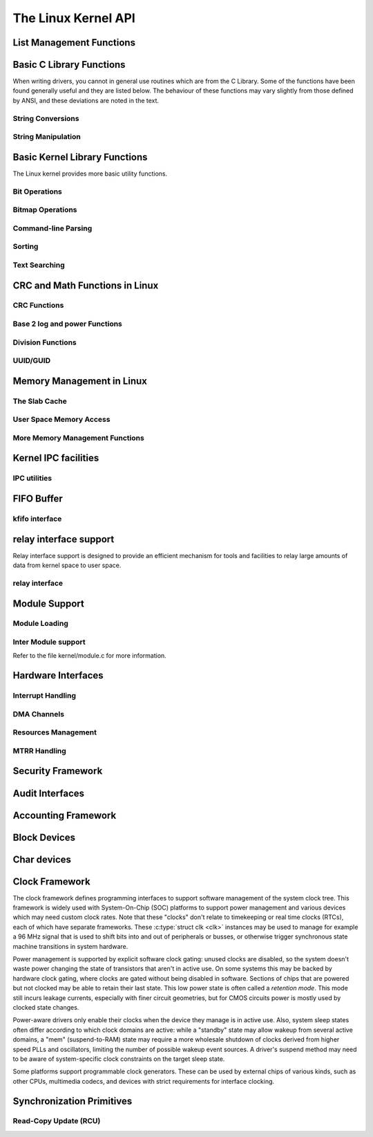 ====================
The Linux Kernel API
====================


List Management Functions
=========================

.. kernel-doc:: include/linux/list.h
   :internal:

Basic C Library Functions
=========================

When writing drivers, you cannot in general use routines which are from
the C Library. Some of the functions have been found generally useful
and they are listed below. The behaviour of these functions may vary
slightly from those defined by ANSI, and these deviations are noted in
the text.

String Conversions
------------------

.. kernel-doc:: lib/vsprintf.c
   :export:

.. kernel-doc:: include/linux/kernel.h
   :functions: kstrtol

.. kernel-doc:: include/linux/kernel.h
   :functions: kstrtoul

.. kernel-doc:: lib/kstrtox.c
   :export:

String Manipulation
-------------------

.. kernel-doc:: lib/string.c
   :export:

Basic Kernel Library Functions
==============================

The Linux kernel provides more basic utility functions.

Bit Operations
--------------

.. kernel-doc:: include/asm-generic/bitops-instrumented.h
   :internal:

Bitmap Operations
-----------------

.. kernel-doc:: lib/bitmap.c
   :doc: bitmap introduction

.. kernel-doc:: include/linux/bitmap.h
   :doc: declare bitmap

.. kernel-doc:: include/linux/bitmap.h
   :doc: bitmap overview

.. kernel-doc:: include/linux/bitmap.h
   :doc: bitmap bitops

.. kernel-doc:: lib/bitmap.c
   :export:

.. kernel-doc:: lib/bitmap.c
   :internal:

.. kernel-doc:: include/linux/bitmap.h
   :internal:

Command-line Parsing
--------------------

.. kernel-doc:: lib/cmdline.c
   :export:

Sorting
-------

.. kernel-doc:: lib/sort.c
   :export:

.. kernel-doc:: lib/list_sort.c
   :export:

Text Searching
--------------

.. kernel-doc:: lib/textsearch.c
   :doc: ts_intro

.. kernel-doc:: lib/textsearch.c
   :export:

.. kernel-doc:: include/linux/textsearch.h
   :functions: textsearch_find textsearch_next \
               textsearch_get_pattern textsearch_get_pattern_len

CRC and Math Functions in Linux
===============================

CRC Functions
-------------

.. kernel-doc:: lib/crc4.c
   :export:

.. kernel-doc:: lib/crc7.c
   :export:

.. kernel-doc:: lib/crc8.c
   :export:

.. kernel-doc:: lib/crc16.c
   :export:

.. kernel-doc:: lib/crc32.c

.. kernel-doc:: lib/crc-ccitt.c
   :export:

.. kernel-doc:: lib/crc-itu-t.c
   :export:

Base 2 log and power Functions
------------------------------

.. kernel-doc:: include/linux/log2.h
   :internal:

Division Functions
------------------

.. kernel-doc:: include/asm-generic/div64.h
   :functions: do_div

.. kernel-doc:: include/linux/math64.h
   :internal:

.. kernel-doc:: lib/math/div64.c
   :functions: div_s64_rem div64_u64_rem div64_u64 div64_s64

.. kernel-doc:: lib/math/gcd.c
   :export:

UUID/GUID
---------

.. kernel-doc:: lib/uuid.c
   :export:

Memory Management in Linux
==========================

The Slab Cache
--------------

.. kernel-doc:: include/linux/slab.h
   :internal:

.. kernel-doc:: mm/slab.c
   :export:

.. kernel-doc:: mm/util.c
   :export:

User Space Memory Access
------------------------

.. kernel-doc:: arch/x86/include/asm/uaccess.h
   :internal:

.. kernel-doc:: arch/x86/lib/usercopy_32.c
   :export:

More Memory Management Functions
--------------------------------

.. kernel-doc:: mm/readahead.c
   :export:

.. kernel-doc:: mm/filemap.c
   :export:

.. kernel-doc:: mm/memory.c
   :export:

.. kernel-doc:: mm/vmalloc.c
   :export:

.. kernel-doc:: mm/page_alloc.c
   :internal:

.. kernel-doc:: mm/mempool.c
   :export:

.. kernel-doc:: mm/dmapool.c
   :export:

.. kernel-doc:: mm/page-writeback.c
   :export:

.. kernel-doc:: mm/truncate.c
   :export:

Kernel IPC facilities
=====================

IPC utilities
-------------

.. kernel-doc:: ipc/util.c
   :internal:

FIFO Buffer
===========

kfifo interface
---------------

.. kernel-doc:: include/linux/kfifo.h
   :internal:

relay interface support
=======================

Relay interface support is designed to provide an efficient mechanism
for tools and facilities to relay large amounts of data from kernel
space to user space.

relay interface
---------------

.. kernel-doc:: kernel/relay.c
   :export:

.. kernel-doc:: kernel/relay.c
   :internal:

Module Support
==============

Module Loading
--------------

.. kernel-doc:: kernel/kmod.c
   :export:

Inter Module support
--------------------

Refer to the file kernel/module.c for more information.

Hardware Interfaces
===================

Interrupt Handling
------------------

.. kernel-doc:: kernel/irq/manage.c
   :export:

DMA Channels
------------

.. kernel-doc:: kernel/dma.c
   :export:

Resources Management
--------------------

.. kernel-doc:: kernel/resource.c
   :internal:

.. kernel-doc:: kernel/resource.c
   :export:

MTRR Handling
-------------

.. kernel-doc:: arch/x86/kernel/cpu/mtrr/mtrr.c
   :export:

Security Framework
==================

.. kernel-doc:: security/security.c
   :internal:

.. kernel-doc:: security/inode.c
   :export:

Audit Interfaces
================

.. kernel-doc:: kernel/audit.c
   :export:

.. kernel-doc:: kernel/auditsc.c
   :internal:

.. kernel-doc:: kernel/auditfilter.c
   :internal:

Accounting Framework
====================

.. kernel-doc:: kernel/acct.c
   :internal:

Block Devices
=============

.. kernel-doc:: block/blk-core.c
   :export:

.. kernel-doc:: block/blk-core.c
   :internal:

.. kernel-doc:: block/blk-map.c
   :export:

.. kernel-doc:: block/blk-sysfs.c
   :internal:

.. kernel-doc:: block/blk-settings.c
   :export:

.. kernel-doc:: block/blk-exec.c
   :export:

.. kernel-doc:: block/blk-flush.c
   :export:

.. kernel-doc:: block/blk-lib.c
   :export:

.. kernel-doc:: block/blk-tag.c
   :export:

.. kernel-doc:: block/blk-tag.c
   :internal:

.. kernel-doc:: block/blk-integrity.c
   :export:

.. kernel-doc:: kernel/trace/blktrace.c
   :internal:

.. kernel-doc:: block/genhd.c
   :internal:

.. kernel-doc:: block/genhd.c
   :export:

Char devices
============

.. kernel-doc:: fs/char_dev.c
   :export:

Clock Framework
===============

The clock framework defines programming interfaces to support software
management of the system clock tree. This framework is widely used with
System-On-Chip (SOC) platforms to support power management and various
devices which may need custom clock rates. Note that these "clocks"
don't relate to timekeeping or real time clocks (RTCs), each of which
have separate frameworks. These :c:type:`struct clk <clk>`
instances may be used to manage for example a 96 MHz signal that is used
to shift bits into and out of peripherals or busses, or otherwise
trigger synchronous state machine transitions in system hardware.

Power management is supported by explicit software clock gating: unused
clocks are disabled, so the system doesn't waste power changing the
state of transistors that aren't in active use. On some systems this may
be backed by hardware clock gating, where clocks are gated without being
disabled in software. Sections of chips that are powered but not clocked
may be able to retain their last state. This low power state is often
called a *retention mode*. This mode still incurs leakage currents,
especially with finer circuit geometries, but for CMOS circuits power is
mostly used by clocked state changes.

Power-aware drivers only enable their clocks when the device they manage
is in active use. Also, system sleep states often differ according to
which clock domains are active: while a "standby" state may allow wakeup
from several active domains, a "mem" (suspend-to-RAM) state may require
a more wholesale shutdown of clocks derived from higher speed PLLs and
oscillators, limiting the number of possible wakeup event sources. A
driver's suspend method may need to be aware of system-specific clock
constraints on the target sleep state.

Some platforms support programmable clock generators. These can be used
by external chips of various kinds, such as other CPUs, multimedia
codecs, and devices with strict requirements for interface clocking.

.. kernel-doc:: include/linux/clk.h
   :internal:

Synchronization Primitives
==========================

Read-Copy Update (RCU)
----------------------

.. kernel-doc:: include/linux/rcupdate.h

.. kernel-doc:: include/linux/rcupdate_wait.h

.. kernel-doc:: include/linux/rcutree.h

.. kernel-doc:: kernel/rcu/tree.c

.. kernel-doc:: kernel/rcu/tree_plugin.h

.. kernel-doc:: kernel/rcu/tree_exp.h

.. kernel-doc:: kernel/rcu/update.c

.. kernel-doc:: include/linux/srcu.h

.. kernel-doc:: kernel/rcu/srcutree.c

.. kernel-doc:: include/linux/rculist_bl.h

.. kernel-doc:: include/linux/rculist.h

.. kernel-doc:: include/linux/rculist_nulls.h

.. kernel-doc:: include/linux/rcu_sync.h

.. kernel-doc:: kernel/rcu/sync.c

